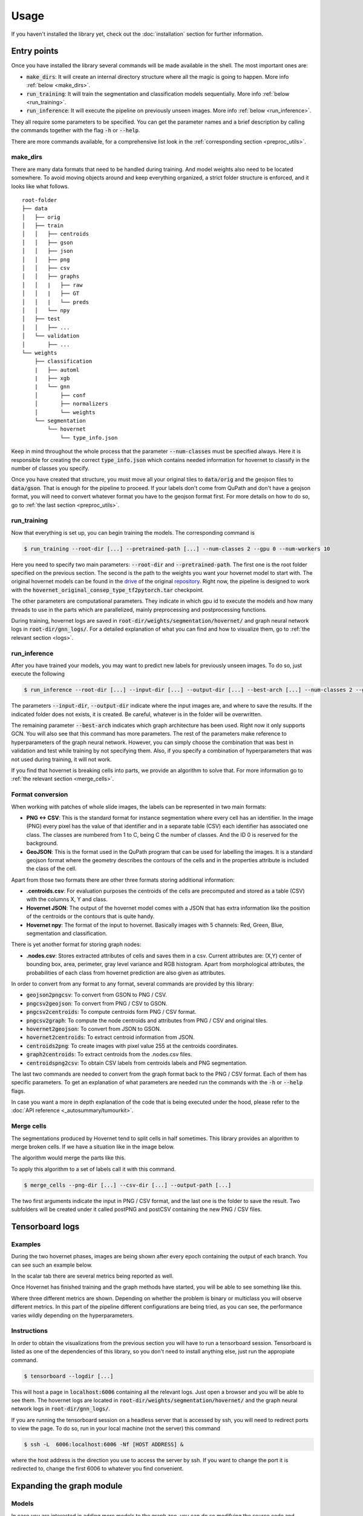 Usage
=====

If you haven't installed the library yet, check out the :doc:`installation` section for further information.

Entry points
------------

Once you have installed the library several commands will be made available in the shell. The most important ones are:

* :code:`make_dirs`: It will create an internal directory structure where all the magic is going to happen. More info :ref:`below <make_dirs>`.
* :code:`run_training`: It will train the segmentation and classification models sequentially. More info :ref:`below <run_training>`.
* :code:`run_inference`: It will execute the pipeline on previously unseen images. More info :ref:`below <run_inference>`.

They all require some parameters to be specified. You can get the parameter names and a brief description by calling the commands together with the flag :code:`-h` or :code:`--help`.

There are more commands available, for a comprehensive list look in the :ref:`corresponding section <preproc_utils>`.

.. _make_dirs:

make_dirs
^^^^^^^^^

There are many data formats that need to be handled during training. And model weights also need to be located somewhere.
To avoid moving objects around and keep everything organized, a strict folder structure is enforced, and it looks like what follows.

::

    root-folder
    ├── data
    │   ├── orig
    │   ├── train
    │   │   ├── centroids
    │   │   ├── gson
    │   │   ├── json
    │   │   ├── png
    │   │   ├── csv
    │   │   ├── graphs
    │   │   |   ├── raw
    │   │   |   ├── GT
    │   │   |   └── preds
    │   │   └── npy
    │   ├── test
    │   │   ├── ...
    │   └── validation
    │       ├── ...
    └── weights
        ├── classification
        |   ├── automl
        |   ├── xgb
        |   └── gnn
        │       ├── conf
        │       ├── normalizers
        │       └── weights
        └── segmentation
            └── hovernet
                └── type_info.json

Keep in mind throughout the whole process that the parameter :code:`--num-classes` must be specified always. 
Here it is responsible for creating the correct :code:`type_info.json` which contains needed information for hovernet to classify in the number of classes you specify. 

Once you have created that structure, you must move all your original tiles to :code:`data/orig` and the geojson files to :code:`data/gson`. 
That is enough for the pipeline to proceed. If your labels don't come from QuPath and don't have a geojson format, you will need to convert whatever format you have to the geojson format first. 
For more details on how to do so, go to :ref:`the last section <preproc_utils>`.

.. _run_training:

run_training
^^^^^^^^^^^^

Now that everything is set up, you can begin training the models. The corresponding command is

.. code-block:: console
   
   $ run_training --root-dir [...] --pretrained-path [...] --num-classes 2 --gpu 0 --num-workers 10

Here you need to specify two main parameters: :code:`--root-dir` and :code:`--pretrained-path`. The first one is the root folder specified on the previous section. 
The second is the path to the weights you want your hovernet model to start with. The original hovernet models can be found in the `drive <https://drive.google.com/drive/folders/17IBOqdImvZ7Phe0ZdC5U1vwPFJFkttWp>`_ 
of the original `repository <https://github.com/vqdang/hover_net>`_. Right now, the pipeline is designed to work with the :code:`hovernet_original_consep_type_tf2pytorch.tar` checkpoint.

The other parameters are computational parameters. They indicate in which gpu id to execute the models and how many threads to use in the parts which are parallelized, mainly preprocessing and postprocessing functions.

During training, hovernet logs are saved in :code:`root-dir/weights/segmentation/hovernet/` and graph neural network logs in :code:`root-dir/gnn_logs/`. 
For a detailed explanation of what you can find and how to visualize them, go to :ref:`the relevant section <logs>`.

.. _run_inference:

run_inference
^^^^^^^^^^^^^

After you have trained your models, you may want to predict new labels for previously unseen images. To do so, just execute the following

.. code-block:: console
   
   $ run_inference --root-dir [...] --input-dir [...] --output-dir [...] --best-arch [...] --num-classes 2 --gpu 0 --num-workers 10

The parameters :code:`--input-dir`, :code:`--output-dir` indicate where the input images are, and where to save the results. If the indicated folder does not exists, it is created. 
Be careful, whatever is in the folder will be overwritten.

The remaining parameter :code:`--best-arch` indicates which graph architecture has been used. Right now it only supports GCN. You will also see that this command 
has more parameters. The rest of the parameters make reference to hyperparameters of the graph neural network. However, you can simply choose the combination 
that was best in validation and test while training by not specifying them. Also, if you specify a combination of hyperparameters that was not used during 
training, it will not work.

If you find that hovernet is breaking cells into parts, we provide an algorithm to solve that. For more information go to :ref:`the relevant section <merge_cells>`.

.. _preproc_utils:

Format conversion
^^^^^^^^^^^^^^^^^

When working with patches of whole slide images, the labels can be represented in two main formats:

* **PNG <-> CSV**: This is the standard format for instance segmentation where every cell has an identifier. In the image (PNG) every pixel has the value of that identifier and in a separate table (CSV) each identifier has associated one class. The classes are numbered from 1 to C, being C the number of classes. And the ID 0 is reserved for the background.
* **GeoJSON**: This is the format used in the QuPath program that can be used for labelling the images. It is a standard geojson format where the geometry describes the contours of the cells and in the properties attribute is included the class of the cell.

Apart from those two formats there are other three formats storing additional information:

* **.centroids.csv**: For evaluation purposes the centroids of the cells are precomputed and stored as a table (CSV) with the columns X, Y and class.
* **Hovernet JSON**: The output of the hovernet model comes with a JSON that has extra information like the position of the centroids or the contours that is quite handy.
* **Hovernet npy**: The format of the input to hovernet. Basically images with 5 channels: Red, Green, Blue, segmentation and classification.

There is yet another format for storing graph nodes:

* **.nodes.csv**: Stores extracted attributes of cells and saves them in a csv. Current attributes are: (X,Y) center of bounding box, area, perimeter, gray level variance and RGB histogram. Apart from morphological attributes, the probabilities of each class from hovernet prediction are also given as attributes.

In order to convert from any format to any format, several commands are provided by this library:

* :code:`geojson2pngcsv`: To convert from GSON to PNG / CSV.
* :code:`pngcsv2geojson`: To convert from PNG / CSV to GSON.
* :code:`pngcsv2centroids`: To compute centroids form PNG / CSV format.
* :code:`pngcsv2graph`: To compute the node centroids and attributes from PNG / CSV and original tiles.
* :code:`hovernet2geojson`: To convert from JSON to GSON.
* :code:`hovernet2centroids`: To extract centroid information from JSON.
* :code:`centroids2png`: To create images with pixel value 255 at the centroids coordinates.
* :code:`graph2centroids`: To extract centroids from the .nodes.csv files.
* :code:`centroidspng2csv`: To obtain CSV labels from centroids labels and PNG segmentation.

The last two commands are needed to convert from the graph format back to the PNG / CSV format. Each of them has specific parameters. 
To get an explanation of what parameters are needed run the commands with the :code:`-h` or :code:`--help` flags.

In case you want a more in depth explanation of the code that is being executed under the hood, please refer to the :doc:`API reference <_autosummary/tumourkit>`.

.. _merge_cells:

Merge cells
^^^^^^^^^^^

The segmentations produced by Hovernet tend to split cells in half sometimes. This library provides an algorithm to merge broken cells.
If we have a situation like in the image below.

.. image:: imgs/morph1.png
  :width: 400
  :alt: Cells computed by hovernet.

The algorithm would merge the parts like this.

.. image:: imgs/morph2.png
  :width: 400
  :alt: Aftermath of applying the algorithm.

To apply this algorithm to a set of labels call it with this command.

.. code-block:: console
   
   $ merge_cells --png-dir [...] --csv-dir [...] --output-path [...]

The two first arguments indicate the input in PNG / CSV format, and the last one is the folder to save the result. 
Two subfolders will be created under it called postPNG and postCSV containing the new PNG / CSV files.

.. _logs:

Tensorboard logs
----------------

Examples
^^^^^^^^

During the two hovernet phases, images are being shown after every epoch containing the output of each branch. 
You can see such an example below.

.. image:: imgs/Hov_imgs.png
  :width: 600
  :alt: Hovernet images.

In the scalar tab there are several metrics being reported as well. 

.. image:: imgs/hov_loss.png
  :width: 600
  :alt: Hovernet loss functions.

Once Hovernet has finished training and the graph methods have started, you will be able to see something like this.

.. image:: imgs/gcn_global.png
  :width: 600
  :alt: tensorboard global view.

Where three different metrics are shown. Depending on whether the problem is binary or multiclass you will observe different metrics. 
In this part of the pipeline different configurations are being tried, as you can see, the performance varies wildly depending on the hyperparameters.

.. image:: imgs/gcn_val_loss.png
  :width: 600
  :alt: GCN validation loss.

Instructions
^^^^^^^^^^^^

In order to obtain the visualizations from the previous section you will have to run a tensorboard session. 
Tensorboard is listed as one of the dependencies of this library, so you don't need to install anything else, just run the appropiate command.

.. code-block:: console

    $ tensorboard --logdir [...]

This will host a page in :code:`localhost:6006` containing all the relevant logs. Just open a browser and you will be able to see them. 
The hovernet logs are located in  :code:`root-dir/weights/segmentation/hovernet/` and the graph neural network logs in :code:`root-dir/gnn_logs/`.

If you are running the tensorboard session on a headless server that is accessed by ssh, you will need to redirect ports to view the page.
To do so, run in your local machine (not the server) this command

.. code-block:: console

    $ ssh -L  6006:localhost:6006 -Nf [HOST ADDRESS] &

where the host address is the direction you use to access the server by ssh. 
If you want to change the port it is redirected to, change the first 6006 to whatever you find convenient.

.. _gnn:

Expanding the graph module
--------------------------

Models
^^^^^^

In case you are interested in adding more models to the graph zoo, you can do so modifying the source code and creating a pull request. 
Models should go in the folder :code:`tumourkit/classification/models` and must adhere to the following API:

.. code-block:: python

  class NewGraph(nn.Module):
    def __init__(self, in_feats, h_feats, num_classes, num_layers, drop_rate, norm_type):
        super(NewGraph, self).__init__()
        # Add any layers you want here
        # ...
        # Dropout layers should be defined as
        # nn.Dropout(drop_rate)
        # Normalization layers should be defined a
        # Norm(norm_type=norm_type, hidden_dim=h_feats)

    def forward(self, g, in_feat):
        h = in_feat
        # Make any computation with the hidden embedding h here
        # ...
        return h

Your model should have a variable amount of layers controlled by :code:`num_layers`, a variable amount of dropout rate as given by :code:`drop_rate` 
and must include either batch normalization or no normalization, both controlled through :py:func:`Norm <tumourkit.classification.models.norm.Norm>`.

Extracted features
^^^^^^^^^^^^^^^^^^

Currently, the features that are used by the models are:

* The area and perimeter of the cell, in pixels.
* The standard deviation of the pixel values in gray format.
* The histogram of the red, green and blue channels quantized into five bins each.
* The prior probability of the class as given by Hovernet.

If you want to add more features, you should change two files: :code:`tumourkit/classification/train_graphs.py`, :code:`tumourkit/utils/preprocessing.py`. 
In the first one you need to modify the :py:func:`load_model <tumourkit.classification.train_graphs.load_model>` function.

.. code-block:: python

  def load_model(conf: Dict[str,Any], num_classes: int) -> nn.Module:
      # ...
      num_feats = 18 + (1 if num_classes == 2 else num_classes)
      # ...

In there modify the :code:`num_feats` variable to denote the number of features there are. If you add 2 more features, change the 18 by a 20.

The other function needed to be adapted is :py:func:`extract_features <tumourkit.utils.preprocessing.extract_features>`:

.. code-block:: python

  def extract_features(msk_img: np.ndarray, bin_msk: np.ndarray, debug=False) -> Dict[str, np.ndarray]:
      # ...
      feats = {}
      # Add any feature you want to the dictionary feats.
      # You can use the keys you want, they will be reflected as columns in the saved files.
      return feats